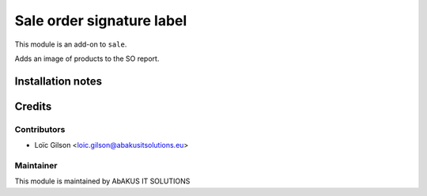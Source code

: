 =====================================
   Sale order signature label
=====================================


This module is an add-on to ``sale``.

Adds an image of products to the SO report.

Installation notes
==================

Credits
=======

Contributors
------------

* Loïc Gilson <loic.gilson@abakusitsolutions.eu>

Maintainer
-----------

.. image:: http://www.abakusitsolutions.eu/wp-content/themes/abakus/images/logo.gif
   :alt: AbAKUS IT SOLUTIONS
   :target: http://www.abakusitsolutions.eu

This module is maintained by AbAKUS IT SOLUTIONS
